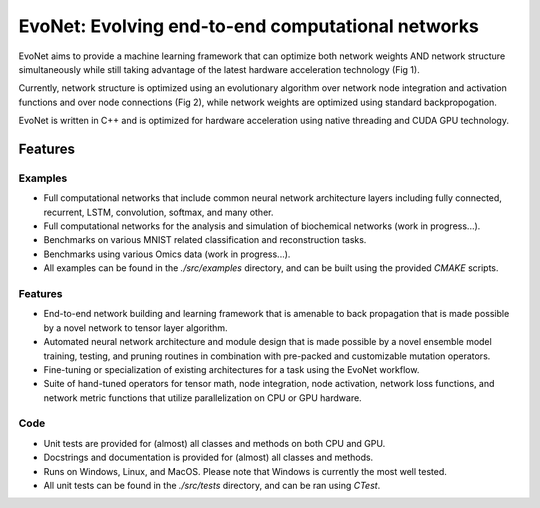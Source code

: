 EvoNet: Evolving end-to-end computational networks
##########################################################################################################
|docs| |circleci| |license|

.. begin_badges

.. |docs| image:: https://readthedocs.com/projects/evonet/badge/?version=latest
   :alt: Documentation Status
   :target: https://evonet.readthedocs.io/en/latest/?badge=latest

.. |circleci| image:: https://circleci.com/gh/dmccloskey/EvoNet.svg?branch=develop?style=svg
   :alt: CircleCI Build Status (Windows, Linux & macOS)
   :target: https://circleci.com/gh/dmccloskey/EvoNet

.. |license| image:: https://img.shields.io/github/license/dmccloskey/EvoNet.svg
   :alt: License MIT Clause
   :target: https://github.com/dmccloskey/EvoNet/blob/develop/LICENSE

.. end_badges

.. begin_introduction

EvoNet aims to provide a machine learning framework that can optimize both network weights AND network structure simultaneously while still taking advantage of the latest hardware acceleration technology (Fig 1).

.. image:: images/Schematic_GraphNetwork.png

Currently, network structure is optimized using an evolutionary algorithm over network node integration and activation functions and over node connections (Fig 2), while network weights are optimized using standard backpropogation.

.. image:: images/Schematic_mutationOperations.png

EvoNet is written in C++ and is optimized for hardware acceleration using native threading and CUDA GPU technology.

.. end_introduction

.. role:: bash(code)
   :language: bash


Features
==========================================================================================================
.. begin_examples

Examples
----------------------------------------------------------------------------------------------------------
- Full computational networks that include common neural network architecture layers including fully connected, recurrent, LSTM, convolution, softmax, and many other.
- Full computational networks for the analysis and simulation of biochemical networks (work in progress...).
- Benchmarks on various MNIST related classification and reconstruction tasks.
- Benchmarks using various Omics data (work in progress...).
- All examples can be found in the `./src/examples` directory, and can be built using the provided `CMAKE` scripts.

.. begin_examples

.. begin_features

Features
----------------------------------------------------------------------------------------------------------
- End-to-end network building and learning framework that is amenable to back propagation that is made possible by a novel network to tensor layer algorithm.
- Automated neural network architecture and module design that is made possible by a novel ensemble model training, testing, and pruning routines in combination with pre-packed and customizable mutation operators.
- Fine-tuning or specialization of existing architectures for a task using the EvoNet workflow.
- Suite of hand-tuned operators for tensor math, node integration, node activation, network loss functions, and network metric functions that utilize parallelization on CPU or GPU hardware.

.. end_features

.. begin_code

Code
----------------------------------------------------------------------------------------------------------
- Unit tests are provided for (almost) all classes and methods on both CPU and GPU.
- Docstrings and documentation is provided for (almost) all classes and methods.
- Runs on Windows, Linux, and MacOS.  Please note that Windows is currently the most well tested.
- All unit tests can be found in the `./src/tests` directory, and can be ran using `CTest`.

.. end_code